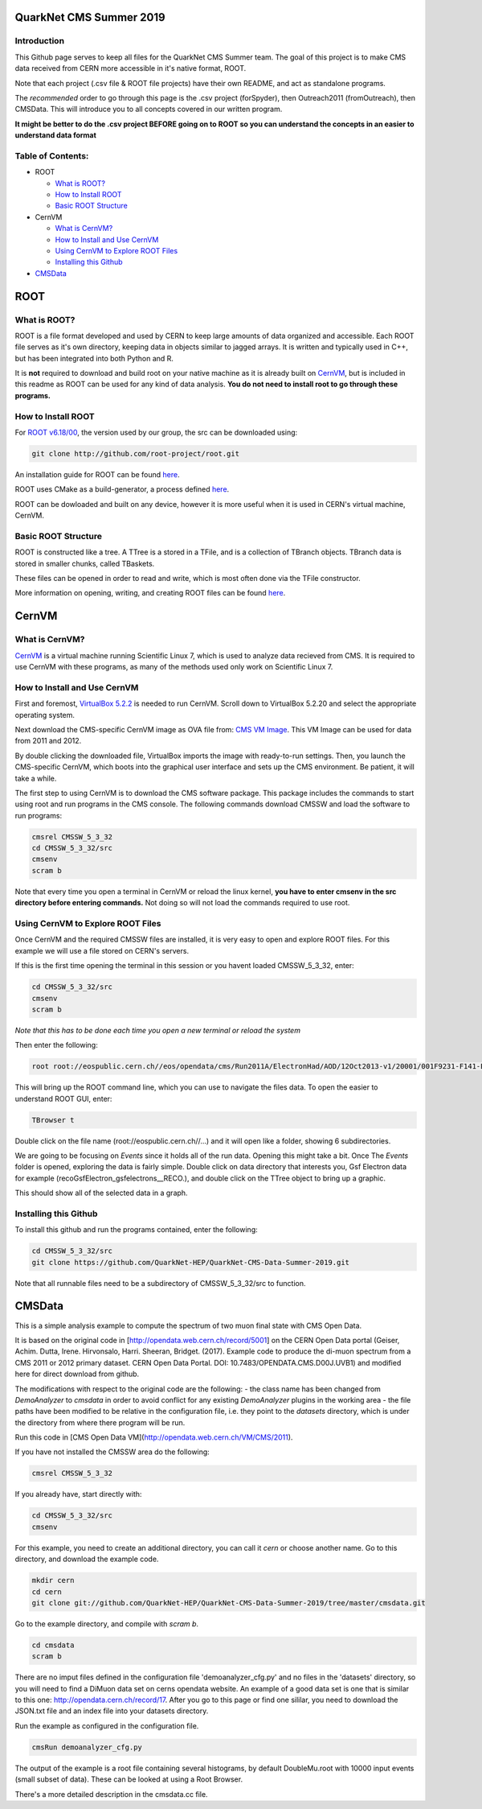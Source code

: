 QuarkNet CMS Summer 2019
========================

Introduction
------------

This Github page serves to keep all files for the QuarkNet CMS Summer team. The
goal of this project is to make CMS data received from CERN more accessible in
it's native format, ROOT.

Note that each project (.csv file & ROOT file projects) have their own README, and act as standalone programs.

The *recommended* order to go through this page is the .csv project (forSpyder), then Outreach2011 (fromOutreach), then CMSData. This will introduce you to all concepts covered in our written program.

**It might be better to do the .csv project BEFORE going on to ROOT so you can understand the concepts in an easier to understand data format**

Table of Contents:
------------------

* ROOT

  * `What is ROOT?`_
  
  * `How to Install ROOT`_
  
  * `Basic ROOT Structure`_

* CernVM

  * `What is CernVM?`_
  
  * `How to Install and Use CernVM`_
  
  * `Using CernVM to Explore ROOT Files`_
  
  * `Installing this Github`_

* `CMSData`_

ROOT
====

What is ROOT?
-------------

ROOT is a file format developed and used by CERN to keep large amounts of data
organized and accessible. Each ROOT file serves as it's own directory, keeping
data in objects similar to jagged arrays. It is written and typically used in
C++, but has been integrated into both Python and R.

It is **not** required to download and build root on your native machine as it is already built on `CernVM`_, but is included in this readme as ROOT can be used for any kind of data analysis. **You do not need to install root to go through these programs.**


How to Install ROOT
-------------------

For `ROOT v6.18/00 <https://root.cern/content/release-61800>`_, the version used by our group, the
src can be downloaded using:

.. code-block:: bash

    git clone http://github.com/root-project/root.git
 
An installation guide for ROOT can be found `here <https://root.cern/downloading-root/>`_.

ROOT uses CMake as a build-generator, a process defined `here <https://root.cern/building-root>`_.

ROOT can be dowloaded and built on any device, however it is more useful when
it is used in CERN's virtual machine, CernVM.


Basic ROOT Structure
--------------------

ROOT is constructed like a tree. A TTree is a stored in a TFile, and is a collection
of TBranch objects. TBranch data is stored in smaller chunks, called TBaskets.

These files can be opened in order to read and write, which is most often done via
the TFile constructor.

More information on opening, writing, and creating ROOT files can be found `here <https://root.cern.ch/root-files/>`_.



CernVM
======

What is CernVM?
---------------

`CernVM <https://cernvm.cern.ch/>`_ is a virtual machine running Scientific Linux 7,
which is used to analyze data recieved from CMS. It is required to use CernVM with 
these programs, as many of the methods used only work on Scientific Linux 7. 


How to Install and Use CernVM
-----------------------------

First and foremost, `VirtualBox 5.2.2 <https://www.virtualbox.org/wiki/Download_Old_Builds_5_2/>`_ is needed to run CernVM. Scroll down to VirtualBox 5.2.20 and select the appropriate operating system.

Next download the CMS-specific CernVM image as OVA file from: `CMS VM Image <http://opendata.cern.ch/record/252>`_. This VM Image can be used for data from 2011 and 2012.

By double clicking the downloaded file, VirtualBox imports the image with ready-to-run settings. Then, you launch the CMS-specific CernVM, which boots into the graphical user interface and sets up the CMS environment. Be patient, it will take a while.

The first step to using CernVM is to download the CMS software package. This package 
includes the commands to start using root and run programs in the CMS console.
The following commands download CMSSW and load the software to run programs:

.. code-block:: bash

    cmsrel CMSSW_5_3_32       
    cd CMSSW_5_3_32/src       
    cmsenv                    
    scram b                   
 
Note that every time you open a terminal in CernVM or reload the linux kernel, **you have to enter cmsenv in the src directory before entering commands.** Not doing so will not load the commands required to use root.

Using CernVM to Explore ROOT Files
----------------------------------

Once CernVM and the required CMSSW files are installed, it is very easy to open and explore ROOT files. For this example we will use a file stored on CERN's servers.

If this is the first time opening the terminal in this session or you havent loaded CMSSW_5_3_32, enter:

.. code-block:: bash
    
    cd CMSSW_5_3_32/src       
    cmsenv                    
    scram b  

*Note that this has to be done each time you open a new terminal or reload the system*

Then enter the following:

.. code-block:: bash

    root root://eospublic.cern.ch//eos/opendata/cms/Run2011A/ElectronHad/AOD/12Oct2013-v1/20001/001F9231-F141-E311-8F76-003048F00942.root

This will bring up the ROOT command line, which you can use to navigate the files data. To open the easier to understand ROOT GUI, enter:

.. code-block:: bash

    TBrowser t

Double click on the file name (root://eospublic.cern.ch//...) and it will open like a folder, showing 6 subdirectories.

.. image:: ./Images/rootbrowser1.png

We are going to be focusing on *Events* since it holds all of the run data. Opening this might take a bit. Once The *Events* folder is opened, exploring the data is fairly simple. Double click on data directory that interests you, Gsf Electron data for example (recoGsfElectron_gsfelectrons__RECO.), and double click on the TTree object to bring up a graphic.

.. image:: ./Images/rootbrowser2.png

This should show all of the selected data in a graph.

Installing this Github
----------------------

To install this github and run the programs contained, enter the following:

.. code-block:: bash
    
    cd CMSSW_5_3_32/src  
    git clone https://github.com/QuarkNet-HEP/QuarkNet-CMS-Data-Summer-2019.git

Note that all runnable files need to be a subdirectory of CMSSW_5_3_32/src to function.

CMSData
=======

This is a simple analysis example to compute the spectrum of two muon final state with CMS Open Data.

It is based on the original code in [http://opendata.web.cern.ch/record/5001] on the CERN Open Data portal (Geiser, Achim. Dutta, Irene. Hirvonsalo, Harri. Sheeran, Bridget. (2017). Example code to produce the di-muon spectrum from a CMS 2011 or 2012 primary dataset. CERN Open Data Portal. DOI: 10.7483/OPENDATA.CMS.D00J.UVB1) and modified here for direct download from github. 

The modifications with respect to the original code are the following: 
- the class name has been changed from `DemoAnalyzer` to `cmsdata` in order to avoid conflict for any existing `DemoAnalyzer` plugins in the working area
- the file paths have been modified to be relative in the configuration file, i.e. they point to the `datasets` directory, which is under the directory from where there program will be run.

Run this code in [CMS Open Data VM](http://opendata.web.cern.ch/VM/CMS/2011).

If you have not installed the CMSSW area do the following:

.. code-block:: bash

    cmsrel CMSSW_5_3_32

If you already have, start directly with:

.. code-block:: bash

    cd CMSSW_5_3_32/src
    cmsenv

For this example, you need to create an additional directory, you can call it `cern` or choose another name.
Go to this directory, and download the example code.

.. code-block:: bash

   mkdir cern
   cd cern
   git clone git://github.com/QuarkNet-HEP/QuarkNet-CMS-Data-Summer-2019/tree/master/cmsdata.git

Go to the example directory, and compile with `scram b`. 

.. code-block:: bash

    cd cmsdata
    scram b

There are no imput files defined in the configuration file 'demoanalyzer_cfg.py' and no files in the 'datasets' directory, so you will need to find a DiMuon data set on cerns opendata website. An example of a good data set is one that is similar to this one: http://opendata.cern.ch/record/17. After you go to this page or find one sililar, you need to download the JSON.txt file and an index file into your datasets directory.

Run the example as configured in the configuration file. 

.. code-block:: bash

    cmsRun demoanalyzer_cfg.py
   
The output of the example is a root file containing several histograms, by default DoubleMu.root with 10000 input events (small subset of data). These can be looked at using a Root Browser.

There's a more detailed description in the cmsdata.cc file.
